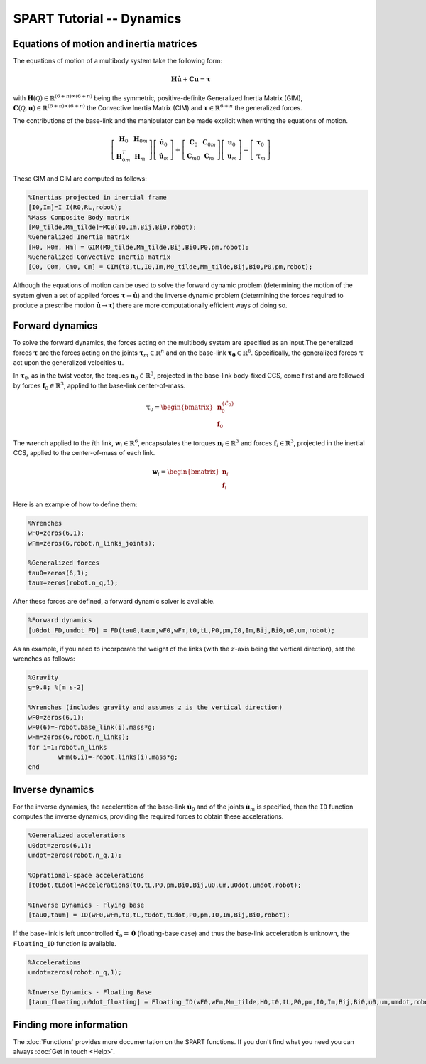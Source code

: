 ==========================
SPART Tutorial -- Dynamics
==========================

Equations of motion and inertia matrices
========================================

The equations of motion of a multibody system take the following form:

.. math::
	
	\mathbf{H}\dot{\mathbf{u}}+\mathbf{C}\mathbf{u}=\mathbf{\tau}

with :math:`\mathbf{H}\left(\mathcal{Q}\right)\in\mathbb{R}^{\left(6+n\right)\times \left(6+n\right)}` being the symmetric, positive-definite Generalized Inertia Matrix (GIM), :math:`\mathbf{C}\left(\mathcal{Q},\mathbf{u}\right)\in\mathbb{R}^{\left(6+n\right)\times \left(6+n\right)}` the Convective Inertia Matrix (CIM) and :math:`\mathbf{\tau}\in\mathbb{R}^{6+n}` the generalized forces.

The contributions of the base-link and the manipulator can be made explicit when writing the equations of motion.

.. math::
	
	\left[\begin{array}{cc} \mathbf{H}_{0} & \mathbf{H}_{0m}\\ \mathbf{H}_{0m}^{T} & \mathbf{H}_{m} \end{array}\right]
	\left[\begin{array}{c} \dot{\mathbf{u}}_{0}\\ \dot{\mathbf{u}}_{m} \end{array}\right]+
	\left[\begin{array}{cc} \mathbf{C}_{0} & \mathbf{C}_{0m}\\ \mathbf{C}_{m0} & \mathbf{C}_{m} \end{array}\right]
	\left[\begin{array}{c} \mathbf{u}_{0}\\ \mathbf{u}_{m} \end{array}\right]=
	\left[\begin{array}{c} \mathbf{\tau}_{0}\\ \mathbf{\tau}_{m} \end{array}\right]

These GIM and CIM are computed as follows:

.. code-block:: matlab

	%Inertias projected in inertial frame
	[I0,Im]=I_I(R0,RL,robot);
	%Mass Composite Body matrix
	[M0_tilde,Mm_tilde]=MCB(I0,Im,Bij,Bi0,robot);
	%Generalized Inertia matrix
	[H0, H0m, Hm] = GIM(M0_tilde,Mm_tilde,Bij,Bi0,P0,pm,robot);
	%Generalized Convective Inertia matrix
	[C0, C0m, Cm0, Cm] = CIM(t0,tL,I0,Im,M0_tilde,Mm_tilde,Bij,Bi0,P0,pm,robot);

Although the equations of motion can be used to solve the forward dynamic problem (determining the motion of the system given a set of applied forces :math:`\mathbf{\tau}\rightarrow\dot{\mathbf{u}}`) and the inverse dynamic problem (determining the forces required to produce a prescribe motion :math:`\dot{\mathbf{u}}\rightarrow\mathbf{\tau}`) there are more computationally efficient ways of doing so.

Forward dynamics
================

To solve the forward dynamics, the forces acting on the multibody system are specified as an input.The generalized forces :math:`\mathbf{\tau}` are the forces acting on the joints :math:`\mathbf{\tau}_{m}\in\mathbb{R}^{n}` and on the base-link :math:`\mathbf{\tau_{0}}\in\mathbb{R}^{6}`. Specifically, the generalized forces :math:`\mathbf{\tau}` act upon the generalized velocities :math:`\mathbf{u}`.

In :math:`\mathbf{\tau}_{0}`, as in the twist vector, the torques :math:`\mathbf{n}_{0}\in\mathbb{R}^{3}`, projected in the base-link body-fixed CCS, come first and are followed by forces :math:`\mathbf{f}_{0}\in\mathbb{R}^{3}`, applied to the base-link center-of-mass.

.. math::

	\mathbf{\tau}_{0}=\begin{bmatrix}\mathbf{n}^{\left\{\mathcal{L}_{0}\right\}}_{0}\\ \mathbf{f}_{0} \end{bmatrix}

The wrench applied to the :math:`i`\th link, :math:`\mathbf{w}_{i}\in\mathbb{R}^{6}`, encapsulates the torques :math:`\mathbf{n}_{i}\in\mathbb{R}^{3}` and forces :math:`\mathbf{f}_{i}\in\mathbb{R}^{3}`, projected in the inertial CCS, applied to the center-of-mass of each link.

.. math::

	\mathbf{w}_{i}=\begin{bmatrix}\mathbf{n}_{i}\\ \mathbf{f}_{i} \end{bmatrix}


Here is an example of how to define them:

.. code-block:: matlab

	%Wrenches
	wF0=zeros(6,1);
	wFm=zeros(6,robot.n_links_joints);

	%Generalized forces
	tau0=zeros(6,1);
	taum=zeros(robot.n_q,1);

After these forces are defined, a forward dynamic solver is available.

.. code-block:: matlab
	
	%Forward dynamics
	[u0dot_FD,umdot_FD] = FD(tau0,taum,wF0,wFm,t0,tL,P0,pm,I0,Im,Bij,Bi0,u0,um,robot);


As an example, if you need to incorporate the weight of the links (with the :math:`z`-axis being the vertical direction), set the wrenches as follows:

.. code-block:: matlab

	%Gravity
	g=9.8; %[m s-2]

	%Wrenches (includes gravity and assumes z is the vertical direction)
	wF0=zeros(6,1);
	wF0(6)=-robot.base_link(i).mass*g;
	wFm=zeros(6,robot.n_links);
	for i=1:robot.n_links
		wFm(6,i)=-robot.links(i).mass*g;
	end

Inverse dynamics
================

For the inverse dynamics, the acceleration of the base-link :math:`\dot{\mathbf{u}}_{0}` and of the joints :math:`\dot{\mathbf{u}}_{m}` is specified, then the ``ID`` function computes the inverse dynamics, providing the required forces to obtain these accelerations.

.. code-block:: matlab
	
	%Generalized accelerations
	u0dot=zeros(6,1);
	umdot=zeros(robot.n_q,1);

	%Oprational-space accelerations
	[t0dot,tLdot]=Accelerations(t0,tL,P0,pm,Bi0,Bij,u0,um,u0dot,umdot,robot);

	%Inverse Dynamics - Flying base
	[tau0,taum] = ID(wF0,wFm,t0,tL,t0dot,tLdot,P0,pm,I0,Im,Bij,Bi0,robot);


If the base-link is left uncontrolled :math:`\dot{\mathbf{\tau}}_{0}=\mathbf{0}` (floating-base case) and thus the base-link acceleration is unknown, the ``Floating_ID`` function is available.

.. code-block:: matlab
	
	%Accelerations
	umdot=zeros(robot.n_q,1);

	%Inverse Dynamics - Floating Base
	[taum_floating,u0dot_floating] = Floating_ID(wF0,wFm,Mm_tilde,H0,t0,tL,P0,pm,I0,Im,Bij,Bi0,u0,um,umdot,robot);

Finding more information
========================

The :doc:`Functions` provides more documentation on the SPART functions. If you don't find what you need you can always :doc:`Get in touch <Help>`.


